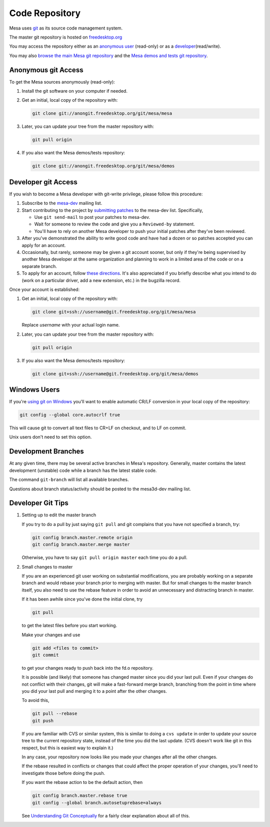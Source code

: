 Code Repository
===============

Mesa uses `git <https://git-scm.com>`__ as its source code management
system.

The master git repository is hosted on
`freedesktop.org <https://www.freedesktop.org>`__

You may access the repository either as an `anonymous
user <#anonymous>`__ (read-only) or as a
`developer <#developer>`__\ (read/write).

You may also `browse the main Mesa git
repository <https://cgit.freedesktop.org/mesa/mesa/>`__ and the `Mesa
demos and tests git
repository <https://cgit.freedesktop.org/mesa/demos>`__.

Anonymous git Access
--------------------

To get the Mesa sources anonymously (read-only):

1. Install the git software on your computer if needed.
2. Get an initial, local copy of the repository with:

   .. code-block:: bash

      git clone git://anongit.freedesktop.org/git/mesa/mesa

3. Later, you can update your tree from the master repository with:

   .. code-block:: bash

      git pull origin

4. If you also want the Mesa demos/tests repository:

   .. code-block:: bash

      git clone git://anongit.freedesktop.org/git/mesa/demos

Developer git Access
--------------------

If you wish to become a Mesa developer with git-write privilege, please
follow this procedure:

1. Subscribe to the
   `mesa-dev <https://lists.freedesktop.org/mailman/listinfo/mesa-dev>`__
   mailing list.

2. Start contributing to the project by `submitting
   patches <submittingpatches.html>`__ to the mesa-dev list.
   Specifically,

   -  Use ``git send-mail`` to post your patches to mesa-dev.
   -  Wait for someone to review the code and give you a ``Reviewed-by``
      statement.
   -  You'll have to rely on another Mesa developer to push your initial
      patches after they've been reviewed.

3. After you've demonstrated the ability to write good code and have had
   a dozen or so patches accepted you can apply for an account.

4. Occasionally, but rarely, someone may be given a git account sooner,
   but only if they're being supervised by another Mesa developer at the
   same organization and planning to work in a limited area of the code
   or on a separate branch.

5. To apply for an account, follow `these
   directions <https://www.freedesktop.org/wiki/AccountRequests>`__.
   It's also appreciated if you briefly describe what you intend to do
   (work on a particular driver, add a new extension, etc.) in the
   bugzilla record.

Once your account is established:

1. Get an initial, local copy of the repository with:

   .. code-block:: bash

      git clone git+ssh://username@git.freedesktop.org/git/mesa/mesa

   Replace *username* with your actual login name.

2. Later, you can update your tree from the master repository with:

   .. code-block:: bash

      git pull origin

3. If you also want the Mesa demos/tests repository:

   .. code-block:: bash

      git clone git+ssh://username@git.freedesktop.org/git/mesa/demos

Windows Users
-------------

If you're `using git on
Windows <https://git.wiki.kernel.org/index.php/WindowsInstall>`__ you'll
want to enable automatic CR/LF conversion in your local copy of the
repository:

.. code-block:: bash

   git config --global core.autocrlf true

This will cause git to convert all text files to CR+LF on checkout, and
to LF on commit.

Unix users don't need to set this option.

Development Branches
--------------------

At any given time, there may be several active branches in Mesa's
repository. Generally, master contains the latest development (unstable)
code while a branch has the latest stable code.

The command ``git-branch`` will list all available branches.

Questions about branch status/activity should be posted to the
mesa3d-dev mailing list.

Developer Git Tips
------------------

1. Setting up to edit the master branch

   If you try to do a pull by just saying ``git pull`` and git complains
   that you have not specified a branch, try:

   .. code-block:: bash

      git config branch.master.remote origin
      git config branch.master.merge master

   Otherwise, you have to say ``git pull origin master`` each time you
   do a pull.

2. Small changes to master

   If you are an experienced git user working on substantial
   modifications, you are probably working on a separate branch and
   would rebase your branch prior to merging with master. But for small
   changes to the master branch itself, you also need to use the rebase
   feature in order to avoid an unnecessary and distracting branch in
   master.

   If it has been awhile since you've done the initial clone, try

   .. code-block:: bash

      git pull

   to get the latest files before you start working.

   Make your changes and use

   .. code-block:: bash

      git add <files to commit>
      git commit

   to get your changes ready to push back into the fd.o repository.

   It is possible (and likely) that someone has changed master since you
   did your last pull. Even if your changes do not conflict with their
   changes, git will make a fast-forward merge branch, branching from
   the point in time where you did your last pull and merging it to a
   point after the other changes.

   To avoid this,

   .. code-block:: bash

      git pull --rebase
      git push

   If you are familiar with CVS or similar system, this is similar to
   doing a ``cvs update`` in order to update your source tree to the
   current repository state, instead of the time you did the last
   update. (CVS doesn't work like git in this respect, but this is
   easiest way to explain it.)

   In any case, your repository now looks like you made your changes
   after all the other changes.

   If the rebase resulted in conflicts or changes that could affect the
   proper operation of your changes, you'll need to investigate those
   before doing the push.

   If you want the rebase action to be the default action, then

   .. code-block:: bash

      git config branch.master.rebase true
      git config --global branch.autosetuprebase=always

   See `Understanding Git
   Conceptually <https://www.eecs.harvard.edu/~cduan/technical/git/>`__
   for a fairly clear explanation about all of this.
